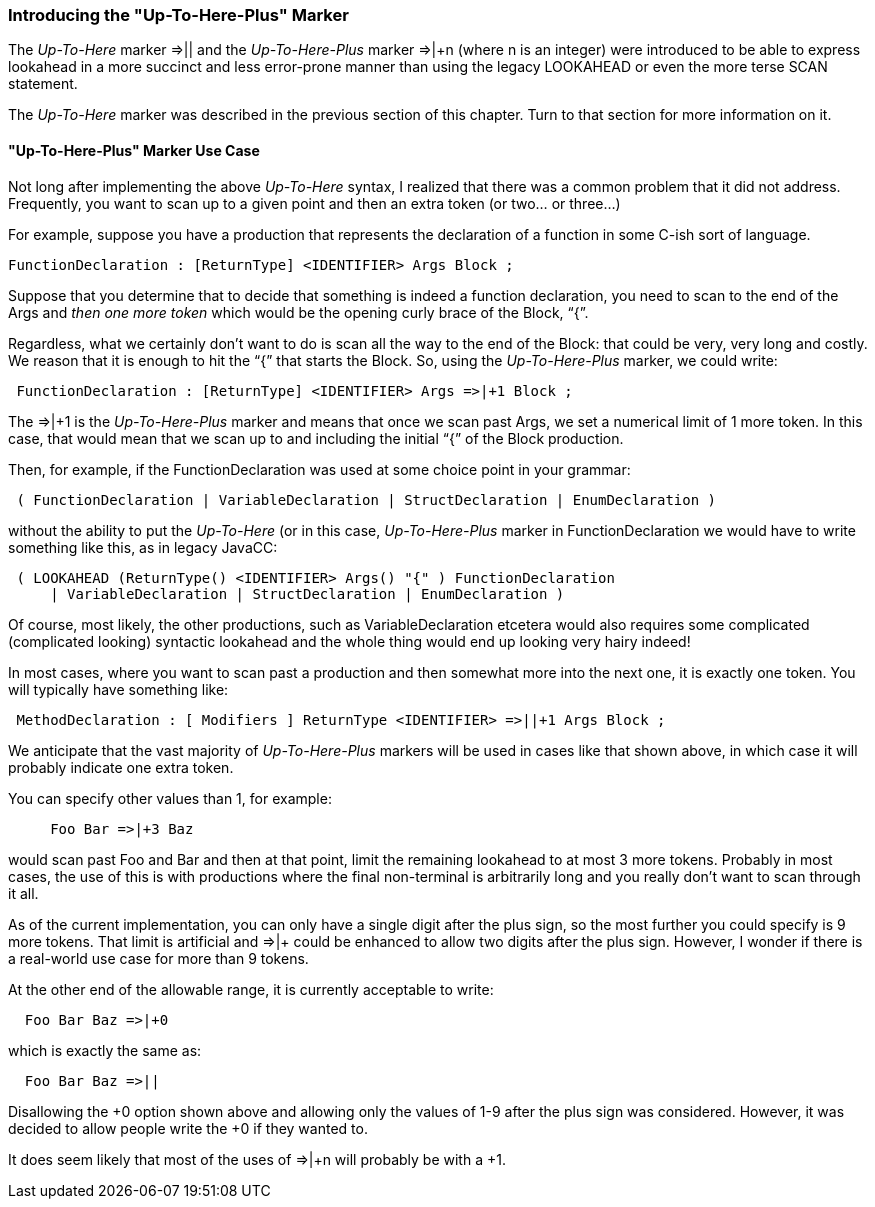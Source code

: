 :imagesdir: ../images
//From Wiki "Up-To-Here" Marker
=== Introducing the "Up-To-Here-Plus" Marker

(((Up-To-Here-Plus Marker, Introduced))) (((SCAN, Up-To-Here-Plis Marker))) (((LOOKAHEAD, Up-To-Here-Plus Marker))) (((=>|+n, Up-To-Here-Plus Introduced)))
The _Up-To-Here_ marker ⇒|| and the _Up-To-Here-Plus_ marker ⇒|+n (where n is an integer) were introduced to be able to express lookahead in a more succinct and less error-prone manner than using the legacy LOOKAHEAD or even the more terse SCAN statement.

The _Up-To-Here_ marker was described in the previous section of this chapter. Turn to that section for more information on it.

==== "Up-To-Here-Plus" Marker Use Case

(((Up-To-Here-Plus Marker, Use Case))) (((=>|+n, Up-To-Here-Plus Use Case)))
Not long after implementing the above _Up-To-Here_ syntax, I realized that there was a common problem that it did not address. Frequently, you want to scan up to a given point and then an extra token (or two... or three...)

For example, suppose you have a production that represents the declaration of a function in some C-ish sort of language.
----
FunctionDeclaration : [ReturnType] <IDENTIFIER> Args Block ;
----

Suppose that you determine that to decide that something is indeed a function declaration, you need to scan to the end of the Args and _then one more token_ which would be the opening curly brace of the Block, “{”.

Regardless, what we certainly don't want to do is scan all the way to the end of the Block: that could be very, very long and costly. We reason that it is enough to hit the “{” that starts the Block. So, using the _Up-To-Here-Plus_ marker, we could write:
----
 FunctionDeclaration : [ReturnType] <IDENTIFIER> Args =>|+1 Block ;
----

The ⇒|+1 is the _Up-To-Here-Plus_ marker and means that once we scan past Args, we set a numerical limit of 1 more token. In this case, that would mean that we scan up to and including the initial “{” of the Block production.

Then, for example, if the FunctionDeclaration was used at some choice point in your grammar:
----
 ( FunctionDeclaration | VariableDeclaration | StructDeclaration | EnumDeclaration )
----

without the ability to put the _Up-To-Here_ (or in this case, _Up-To-Here-Plus_ marker in FunctionDeclaration we would have to write something like this, as in legacy JavaCC:
----
 ( LOOKAHEAD (ReturnType() <IDENTIFIER> Args() "{" ) FunctionDeclaration
     | VariableDeclaration | StructDeclaration | EnumDeclaration )
----

Of course, most likely, the other productions, such as VariableDeclaration etcetera would also requires some complicated (complicated looking) syntactic lookahead and the whole thing would end up looking very hairy indeed!

In most cases, where you want to scan past a production and then somewhat more into the next one, it is exactly one token. You will typically have something like:
----
 MethodDeclaration : [ Modifiers ] ReturnType <IDENTIFIER> =>||+1 Args Block ;
----

We anticipate that the vast majority of _Up-To-Here-Plus_ markers will be used in cases like that shown above, in which case it will probably indicate one extra token. 

You can specify other values than 1, for example:
----
     Foo Bar =>|+3 Baz
----

would scan past Foo and Bar and then at that point, limit the remaining lookahead to at most 3 more tokens. Probably in most cases, the use of this is with productions where the final non-terminal is arbitrarily long and you really don't want to scan through it all.

As of the current implementation, you can only have a single digit after the plus sign, so the most further you could specify is 9 more tokens. That limit is artificial and =>|+ could be enhanced to allow two digits after the plus sign. However, I wonder if there is a real-world use case for more than 9 tokens.

At the other end of the allowable range, it is currently acceptable to write:
----
  Foo Bar Baz =>|+0
----

which is exactly the same as:
----
  Foo Bar Baz =>||
----

Disallowing the +0 option shown above and allowing only the values of 1-9 after the plus sign was considered. However, it was decided to allow people write the +0 if they wanted to. 

It does seem likely that most of the uses of =>|+n will probably be with a +1. 
